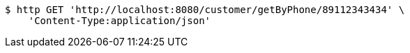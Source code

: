 [source,bash]
----
$ http GET 'http://localhost:8080/customer/getByPhone/89112343434' \
    'Content-Type:application/json'
----